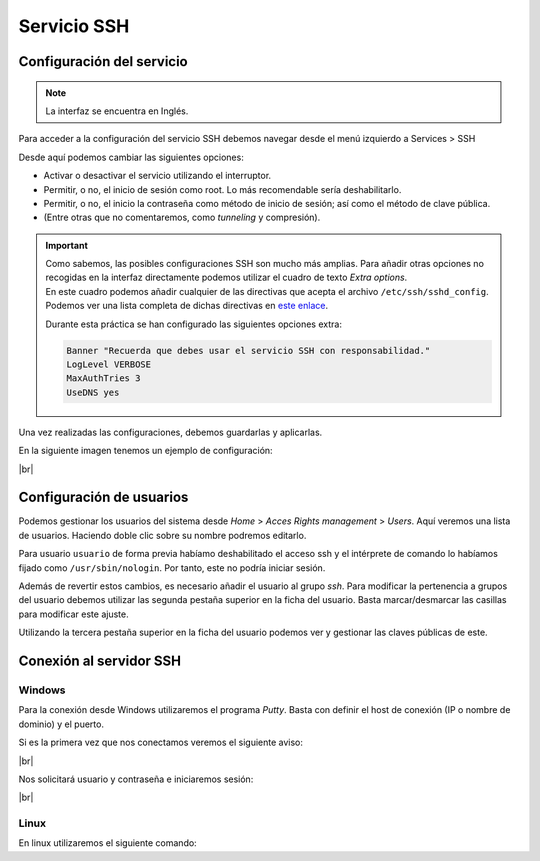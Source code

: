 #############
Servicio SSH
#############

Configuración del servicio
===========================

.. note::

    La interfaz se encuentra en Inglés.

Para acceder a la configuración del servicio SSH debemos navegar desde el menú izquierdo a Services > SSH 

Desde aquí podemos cambiar las siguientes opciones:

* Activar o desactivar el servicio utilizando el interruptor. 
* Permitir, o no, el inicio de sesión como root. Lo más recomendable sería deshabilitarlo. 
* Permitir, o no, el inicio la contraseña como método de inicio de sesión; así como el método de clave pública. 
* (Entre otras que no comentaremos, como *tunneling* y compresión).

.. important:: 

    | Como sabemos, las posibles configuraciones SSH son mucho más amplias. Para añadir otras opciones no recogidas en la interfaz directamente podemos utilizar el cuadro de texto *Extra options*. 
    | En este cuadro podemos añadir cualquier de las directivas que acepta el archivo ``/etc/ssh/sshd_config``. Podemos ver una lista completa de dichas directivas en `este enlace <https://man.openbsd.org/sshd_config.5>`_.

    Durante esta práctica se han configurado las siguientes opciones extra:

    .. code-block:: console
        
        Banner "Recuerda que debes usar el servicio SSH con responsabilidad."
        LogLevel VERBOSE
        MaxAuthTries 3
        UseDNS yes


Una vez realizadas las configuraciones, debemos guardarlas y aplicarlas. 

En la siguiente imagen tenemos un ejemplo de configuración:

.. image :: ../images/nas35.png
   :width: 500
   :align: center
   :alt: Ejemplo de configuración de SSH
|br|


Configuración de usuarios
==========================

Podemos gestionar los usuarios del sistema desde *Home* > *Acces Rights management* > *Users*. Aquí veremos una lista de usuarios. Haciendo doble clic sobre su nombre podremos editarlo. 

Para usuario ``usuario`` de forma previa habíamo deshabilitado el acceso ssh y el intérprete de comando lo habíamos fijado como ``/usr/sbin/nologin``. Por tanto, este no podría iniciar sesión. 

Además de revertir estos cambios, es necesario añadir el usuario al grupo *ssh*. Para modificar la pertenencia a grupos del usuario debemos utilizar las segunda pestaña superior en la ficha del usuario. Basta marcar/desmarcar las casillas para modificar este ajuste. 

Utilizando la tercera pestaña superior en la ficha del usuario podemos ver y gestionar las claves públicas de este. 


Conexión al servidor SSH
=========================

Windows
--------

Para la conexión desde Windows utilizaremos el programa *Putty*. Basta con definir el host de conexión (IP o nombre  de dominio) y el puerto. 

Si es la primera vez que nos conectamos veremos el siguiente aviso:

.. image :: ../images/nas36-ssh.png
   :width: 500
   :align: center
   :alt: Aviso new host
|br|


Nos solicitará usuario y contraseña e iniciaremos sesión:


.. image :: ../images/nas37-ssh.png
   :width: 500
   :align: center
   :alt: Aviso new host
|br|


Linux
------

En linux utilizaremos el siguiente comando:

.. code-block:: console
    pablo@carpet:~$ ssh usuario@nas.corp.carpet4you.site

.. |br| raw:: html

   <br />